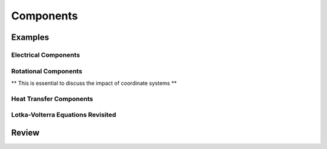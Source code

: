 .. _components:

Components
**********

Examples
========

.. _electrical-components:

Electrical Components
---------------------

.. _heat-transfer-components:

Rotational Components
---------------------

** This is essential to discuss the impact of coordinate systems **

Heat Transfer Components
------------------------

.. _population-components:

Lotka-Volterra Equations Revisited
----------------------------------

Review
======
